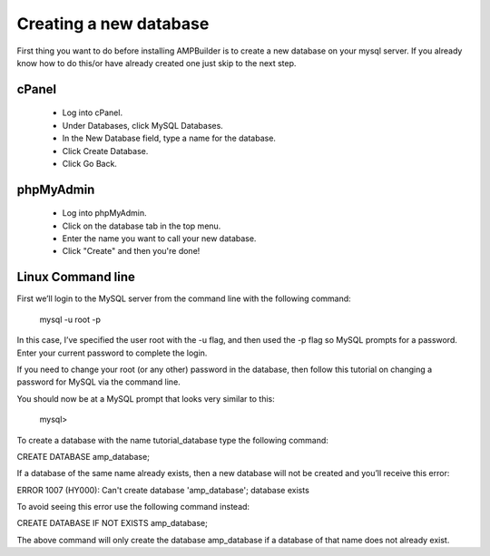 Creating a new database
==============
First thing you want to do before installing AMPBuilder is to create a new database on your mysql server. If you already know how to do this/or have already created one just skip to the next step.




==============
cPanel
==============
 - Log into cPanel.
 - Under Databases, click MySQL Databases.
 - In the New Database field, type a name for the database.
 - Click Create Database.
 - Click Go Back. 
 
==============
phpMyAdmin
==============
 - Log into phpMyAdmin.
 - Click on the database tab in the top menu.
 - Enter the name you want to call your new database.
 - Click "Create" and then you're done!
 
==============
Linux Command line
==============

First we’ll login to the MySQL server from the command line with the following command:

	mysql -u root -p

In this case, I’ve specified the user root with the -u flag, and then used the -p flag so MySQL prompts for a password. Enter your current password to complete the login.

If you need to change your root (or any other) password in the database, then follow this tutorial on changing a password for MySQL via the command line.

You should now be at a MySQL prompt that looks very similar to this:

	mysql>

To create a database with the name tutorial_database type the following command:

CREATE DATABASE amp_database;

If a database of the same name already exists, then a new database will not be created and you’ll receive this error:

ERROR 1007 (HY000): Can't create database 'amp_database'; database exists

To avoid seeing this error use the following command instead:

CREATE DATABASE IF NOT EXISTS amp_database;

The above command will only create the database amp_database if a database of that name does not already exist.
